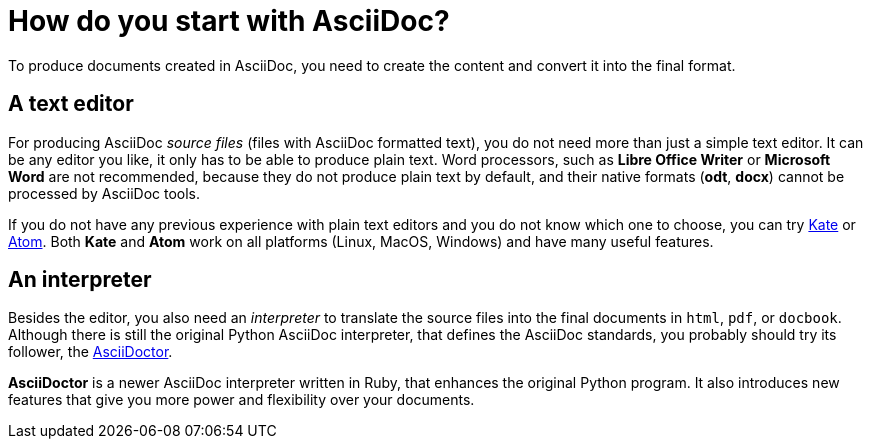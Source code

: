 = How do you start with AsciiDoc?

To produce documents created in AsciiDoc, you need to create the content and convert it into the final format. 

== A text editor

For producing AsciiDoc _source files_ (files with AsciiDoc formatted text), you do not need more than just a simple text editor. It can be any editor you like, it only has to be able to produce plain text. Word processors, such as *Libre Office Writer* or *Microsoft Word* are not recommended, because they do not produce plain text by default, and their native formats (*odt*, *docx*) cannot be processed by AsciiDoc tools.

If you do not have any previous experience with plain text editors and you do not know which one to choose, you can try link:https://kate-editor.org/get-it/[Kate] or link:http://atom.io[Atom]. Both *Kate* and *Atom* work on all platforms (Linux, MacOS, Windows) and have many useful features.
 
== An interpreter

Besides the editor, you also need an _interpreter_ to translate the source files into the final documents in `html`, `pdf`, or `docbook`. Although there is still the original Python AsciiDoc interpreter, that defines the AsciiDoc standards, you probably should try its follower, the link:http://asciidoctor.org[AsciiDoctor]. 

*AsciiDoctor* is a newer AsciiDoc interpreter written in Ruby, that enhances the original Python program. It also introduces new features that give you more power and flexibility over your documents.

